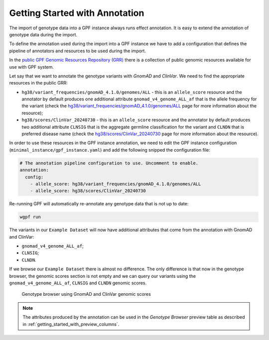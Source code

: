 Getting Started with Annotation
###############################

The import of genotype data into a GPF instance always runs effect annotation.
It is easy to extend the annotation of genotype data during the import.

To define the annotation used during the import into a GPF instance we have to
add a configuration that defines the pipeline of annotators and resources
to be used during the import.

In the `public GPF Genomic Resources Repository (GRR)
<https://iossifovlab.com/distribution/public/genomic-resources-repository/>`_
there is a collection of public genomic resources available for use with
GPF system.

Let say that we want to annotate the genotype variants with
`GnomAD` and `ClinVar`. We need to find the appropriate resources in the
public GRR:

* ``hg38/variant_frequencies/gnomAD_4.1.0/genomes/ALL`` - this is
  an ``allele_score`` resource and the annotator by default
  produces one additional attribute ``gnomad_v4_genome_ALL_af`` that is the
  allele frequency for the variant (check the
  `hg38/variant_frequencies/gnomAD_4.1.0/genomes/ALL <https://grr.iossifovlab.com/hg38/variant_frequencies/gnomAD_4.1.0/genomes/ALL/index.html>`_
  page for more information about the resource);

* ``hg38/scores/ClinVar_20240730`` - this is an ``allele_score``
  resource and the annotator by default produces two
  additional attribute ``CLNSIG`` that is the aggregate germline classification
  for the variant and ``CLNDN`` that is preferred disease name (check the
  `hg38/scores/ClinVar_20240730 <https://grr.iossifovlab.com/hg38/scores/ClinVar_20240730/index.html>`_
  page for more information about the resource).

In order to use these resources in the GPF instance annotation, we need to
edit the GPF instance configuration (``minimal_instance/gpf_instance.yaml``)
and add the following snipped the configuration file:

.. code-block:: yaml

    # The annotation pipeline configuration to use. Uncomment to enable.
    annotation:
      config:
        - allele_score: hg38/variant_frequencies/gnomAD_4.1.0/genomes/ALL
        - allele_score: hg38/scores/ClinVar_20240730

Re-running GPF will automatically re-annotate any genotype data that is not up
to date:

.. code-block:: bash

    wgpf run

The variants in our ``Example Dataset`` will now have additional attributes
that come from the annotation with GnomAD and ClinVar:

- ``gnomad_v4_genome_ALL_af``;
- ``CLNSIG``;
- ``CLNDN``.

If we browse our ``Example Dataset`` there is almost no difference.
The only difference is that now in the
genotype browser, the genomic scores section is not empty and we can query
our variants using the ``gnomad_v4_genome_ALL_af``, ``CLNSIG`` and ``CLNDN``
genomic scores.

.. figure:: getting_started_files/example-dataset-genotype-browser-gnomics-scores.png

    Genotype browser using GnomAD and ClinVar genomic scores

.. note::

    The attributes produced by the annotation can be used in the
    `Genotype Browser` preview table as described in
    :ref:`getting_started_with_preview_columns`.
